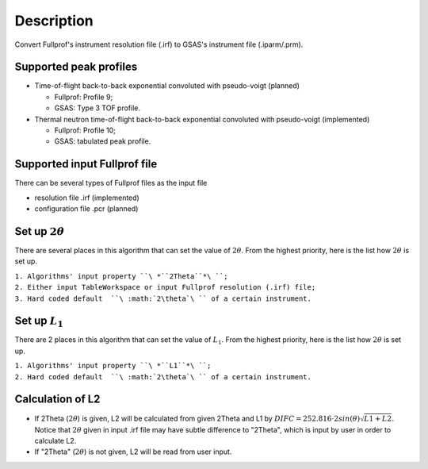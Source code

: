 .. algorithm::

.. summary::

.. alias::

.. properties::

Description
-----------

Convert Fullprof's instrument resolution file (.irf) to GSAS's
instrument file (.iparm/.prm).

Supported peak profiles
^^^^^^^^^^^^^^^^^^^^^^^

-  Time-of-flight back-to-back exponential convoluted with pseudo-voigt
   (planned)

   -  Fullprof: Profile 9;
   -  GSAS: Type 3 TOF profile.

-  Thermal neutron time-of-flight back-to-back exponential convoluted
   with pseudo-voigt (implemented)

   -  Fullprof: Profile 10;
   -  GSAS: tabulated peak profile.

Supported input Fullprof file
^^^^^^^^^^^^^^^^^^^^^^^^^^^^^

There can be several types of Fullprof files as the input file

-  resolution file .irf (implemented)
-  configuration file .pcr (planned)

Set up :math:`2\theta`
^^^^^^^^^^^^^^^^^^^^^^

There are several places in this algorithm that can set the value of
:math:`2\theta`. From the highest priority, here is the list how
:math:`2\theta` is set up.

| ``1. Algorithms' input property ``\ *``2Theta``*\ ``;``
| ``2. Either input TableWorkspace or input Fullprof resolution (.irf) file;``
| ``3. Hard coded default  ``\ :math:`2\theta`\ `` of a certain instrument.``

Set up :math:`L_1`
^^^^^^^^^^^^^^^^^^

There are 2 places in this algorithm that can set the value of
:math:`L_1`. From the highest priority, here is the list how
:math:`2\theta` is set up.

| ``1. Algorithms' input property ``\ *``L1``*\ ``;``
| ``2. Hard coded default  ``\ :math:`2\theta`\ `` of a certain instrument.``

Calculation of L2
^^^^^^^^^^^^^^^^^

-  If 2Theta (:math:`2\theta`) is given, L2 will be calculated from
   given 2Theta and L1 by
   :math:`DIFC = 252.816\cdot2sin(\theta)\sqrt{L1+L2}`. Notice that
   :math:`2\theta` given in input .irf file may have subtle difference
   to "2Theta", which is input by user in order to calculate L2.

-  If "2Theta" (:math:`2\theta`) is not given, L2 will be read from user
   input.

.. algm_categories::
